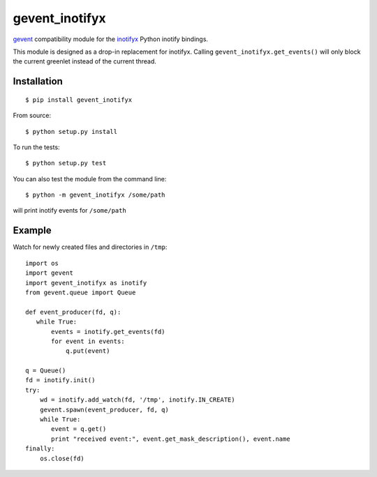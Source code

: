 gevent\_inotifyx
================

`gevent <http://www.gevent.org/>`__ compatibility module for the
`inotifyx <http://www.alittletooquiet.net/software/inotifyx/>`__ Python
inotify bindings.

This module is designed as a drop-in replacement for inotifyx. Calling
``gevent_inotifyx.get_events()`` will only block the current greenlet
instead of the current thread.

Installation
------------

::

    $ pip install gevent_inotifyx

From source:

::

    $ python setup.py install

To run the tests:

::

    $ python setup.py test

You can also test the module from the command line:

::

    $ python -m gevent_inotifyx /some/path

will print inotify events for ``/some/path``

Example
-------

Watch for newly created files and directories in ``/tmp``:

::

    import os
    import gevent
    import gevent_inotifyx as inotify
    from gevent.queue import Queue

    def event_producer(fd, q):
       while True:
           events = inotify.get_events(fd)
           for event in events:
               q.put(event)

    q = Queue()
    fd = inotify.init()
    try:
        wd = inotify.add_watch(fd, '/tmp', inotify.IN_CREATE)
        gevent.spawn(event_producer, fd, q)
        while True:
           event = q.get()
           print "received event:", event.get_mask_description(), event.name
    finally:
        os.close(fd)

